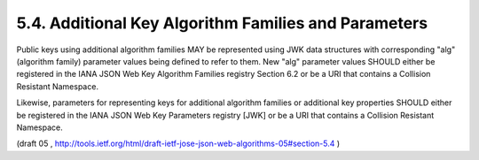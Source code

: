 5.4. Additional Key Algorithm Families and Parameters
--------------------------------------------------------

Public keys using additional algorithm families MAY be represented
using JWK data structures with corresponding "alg" (algorithm family)
parameter values being defined to refer to them.  New "alg" parameter
values SHOULD either be registered in the IANA JSON Web Key Algorithm
Families registry Section 6.2 or be a URI that contains a Collision
Resistant Namespace.

Likewise, parameters for representing keys for additional algorithm
families or additional key properties SHOULD either be registered in
the IANA JSON Web Key Parameters registry [JWK] or be a URI that
contains a Collision Resistant Namespace.

(draft 05 , http://tools.ietf.org/html/draft-ietf-jose-json-web-algorithms-05#section-5.4 )
